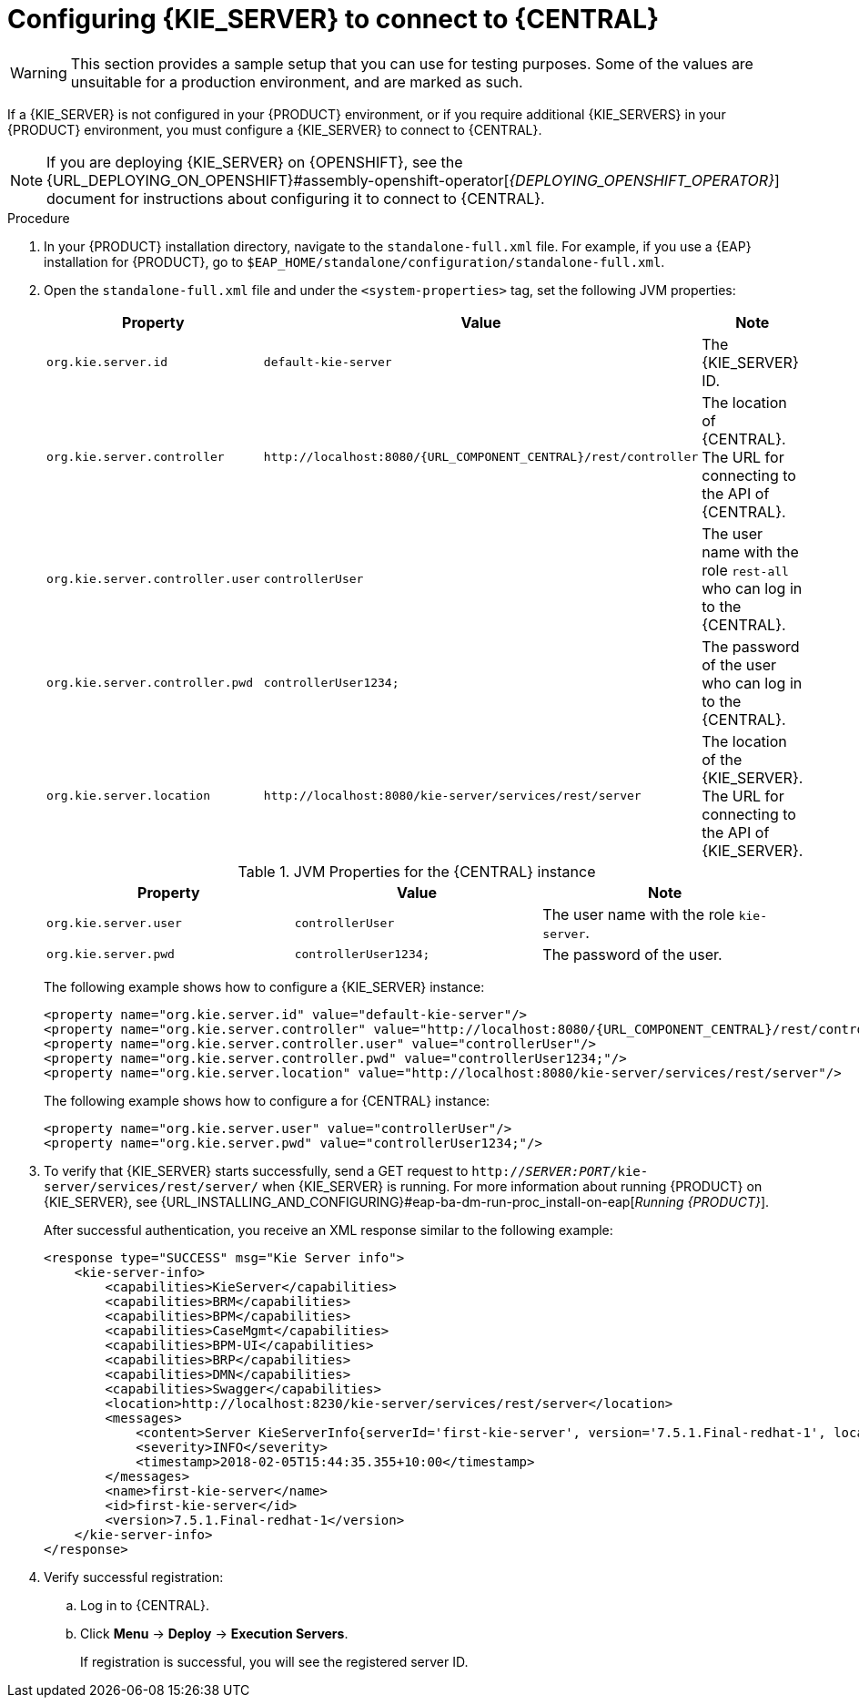 [id='kie-server-configure-central-proc_{context}']
= Configuring {KIE_SERVER} to connect to {CENTRAL}

WARNING: This section provides a sample setup that you can use for testing purposes. Some of the values are unsuitable for a production environment, and are marked as such.

If a {KIE_SERVER} is not configured in your {PRODUCT} environment, or if you require additional {KIE_SERVERS} in your {PRODUCT} environment, you must configure a {KIE_SERVER} to connect to {CENTRAL}.

[NOTE]
====
If you are deploying {KIE_SERVER} on {OPENSHIFT}, see the {URL_DEPLOYING_ON_OPENSHIFT}#assembly-openshift-operator[_{DEPLOYING_OPENSHIFT_OPERATOR}_] document for instructions about configuring it to connect to {CENTRAL}.
====

ifeval::["{context}" == "execution-server"]
{KIE_SERVER} can be managed or unmanaged. If {KIE_SERVER} is unmanaged, you must manually create and maintain KIE containers (deployment units). If {KIE_SERVER} is managed, the {CONTROLLER} manages the {KIE_SERVER} configuration and you interact with the {CONTROLLER} to create and maintain the KIE containers.

[NOTE]
====
Make the changes described in this section if {KIE_SERVER} is managed by {CENTRAL} and you have installed {PRODUCT} from the ZIP files.
If you have installed {CENTRAL}, you can use the {HEADLESS_CONTROLLER} to manage {KIE_SERVER}, as described in xref:controller-con_{context}[].
====
endif::[]

.Prerequisites
ifeval::["{context}" == "install-on-eap"]
* {CENTRAL} and {KIE_SERVER} are installed in the base directory of the {EAP} installation (`__EAP_HOME__`) as described in the following sections:
+
** <<eap-dm-install-proc_install-on-eap>>
** <<eap_execution_server_download_install_proc_install-on-eap>>

* Users with the following roles exist:
** In {CENTRAL}, a user with the role `rest-all`
** On the {KIE_SERVER}, a user with the role `kie-server`
+
For more information, see <<eap-users-create-proc_install-on-eap>>.
endif::[]

ifeval::["{context}" == "execution-server"]
* {CENTRAL} and {KIE_SERVER} are installed in the base directory of the {EAP} installation (`__EAP_HOME__`).

[NOTE]
====
You must install {CENTRAL} and {KIE_SERVER} on different servers in production environments. In this sample situation, we use only one user named `controllerUser`, containing both `rest-all` and the `kie-server` roles. However, if you install {KIE_SERVER} and {CENTRAL} on the same server, for example in a development environment, make the changes in the shared `standalone-full.xml` file as described in this section.
====

* Users with the following roles exist:
** In {CENTRAL}, a user with the role `rest-all`
** On the {KIE_SERVER}, a user with the role `kie-server`

endif::[]

ifeval::["{context}" == "packaging-deploying"]
* {CENTRAL} and {KIE_SERVER} are installed in the base directory of the {EAP} installation (`__EAP_HOME__`).

[NOTE]
====
You must install {CENTRAL} and {KIE_SERVER} on different servers in production environments. In this sample situation, we use only one user named `controllerUser`, containing both `rest-all` and the `kie-server` roles. However, if you install {KIE_SERVER} and {CENTRAL} on the same server, for example in a development environment, make the changes in the shared `standalone-full.xml` file as described in this section.
====

* Users with the following roles exist:
** In {CENTRAL}, a user with the role `rest-all`
** On the {KIE_SERVER}, a user with the role `kie-server`

endif::[]

.Procedure
. In your {PRODUCT} installation directory, navigate to the `standalone-full.xml` file. For example, if you use a {EAP} installation for {PRODUCT}, go to `$EAP_HOME/standalone/configuration/standalone-full.xml`.
. Open the `standalone-full.xml` file and under the `<system-properties>` tag, set the following JVM properties:
+
--
ifdef::PAM[.JVM Properties for the {KIE_SERVER} instance]
ifdef::DM[.JVM Properties for the managed {KIE_SERVER} instance]
[cols="1,1,1a", options="header"]
|===
| Property
| Value
| Note

| `org.kie.server.id`
| `default-kie-server`
| The {KIE_SERVER} ID.

| `org.kie.server.controller`
| `\http://localhost:8080/{URL_COMPONENT_CENTRAL}/rest/controller`
| The location of {CENTRAL}. The URL for connecting to the API of {CENTRAL}.

| `org.kie.server.controller.user`
| `controllerUser`
| The user name with the role `rest-all` who can log in to the {CENTRAL}.

| `org.kie.server.controller.pwd`
| `controllerUser1234;`
| The password of the user who can log in to the {CENTRAL}.

| `org.kie.server.location`
| `\http://localhost:8080/kie-server/services/rest/server`
| The location of the {KIE_SERVER}. The URL for connecting to the API of {KIE_SERVER}.

|===

.JVM Properties for the {CENTRAL} instance
[cols="1,1,1a", options="header"]
|===
| Property
| Value
| Note

| `org.kie.server.user`
| `controllerUser`
| The user name with the role `kie-server`.

| `org.kie.server.pwd`
| `controllerUser1234;`
| The password of the user.

|===

The following example shows how to configure a {KIE_SERVER} instance:

[source,xml,subs="attributes+"]
----
<property name="org.kie.server.id" value="default-kie-server"/>
<property name="org.kie.server.controller" value="http://localhost:8080/{URL_COMPONENT_CENTRAL}/rest/controller"/>
<property name="org.kie.server.controller.user" value="controllerUser"/>
<property name="org.kie.server.controller.pwd" value="controllerUser1234;"/>
<property name="org.kie.server.location" value="http://localhost:8080/kie-server/services/rest/server"/>
----

The following example shows how to configure a for {CENTRAL} instance:

[source,xml,subs="attributes+"]
----
<property name="org.kie.server.user" value="controllerUser"/>
<property name="org.kie.server.pwd" value="controllerUser1234;"/>
----

--
+
. To verify that {KIE_SERVER} starts successfully, send a GET request to `http://_SERVER:PORT_/kie-server/services/rest/server/` when {KIE_SERVER} is running. For more information about running {PRODUCT} on {KIE_SERVER}, see {URL_INSTALLING_AND_CONFIGURING}#eap-ba-dm-run-proc_install-on-eap[_Running {PRODUCT}_].
+
After successful authentication, you receive an XML response similar to the following example:
+
[source,xml]
----
<response type="SUCCESS" msg="Kie Server info">
    <kie-server-info>
        <capabilities>KieServer</capabilities>
        <capabilities>BRM</capabilities>
        <capabilities>BPM</capabilities>
        <capabilities>CaseMgmt</capabilities>
        <capabilities>BPM-UI</capabilities>
        <capabilities>BRP</capabilities>
        <capabilities>DMN</capabilities>
        <capabilities>Swagger</capabilities>
        <location>http://localhost:8230/kie-server/services/rest/server</location>
        <messages>
            <content>Server KieServerInfo{serverId='first-kie-server', version='7.5.1.Final-redhat-1', location='http://localhost:8230/kie-server/services/rest/server', capabilities=[KieServer, BRM, BPM, CaseMgmt, BPM-UI, BRP, DMN, Swagger]}started successfully at Mon Feb 05 15:44:35 AEST 2018</content>
            <severity>INFO</severity>
            <timestamp>2018-02-05T15:44:35.355+10:00</timestamp>
        </messages>
        <name>first-kie-server</name>
        <id>first-kie-server</id>
        <version>7.5.1.Final-redhat-1</version>
    </kie-server-info>
</response>
----

. Verify successful registration:
.. Log in to {CENTRAL}.
.. Click *Menu* -> *Deploy* -> *Execution Servers*.
+
If registration is successful, you will see the registered server ID.
